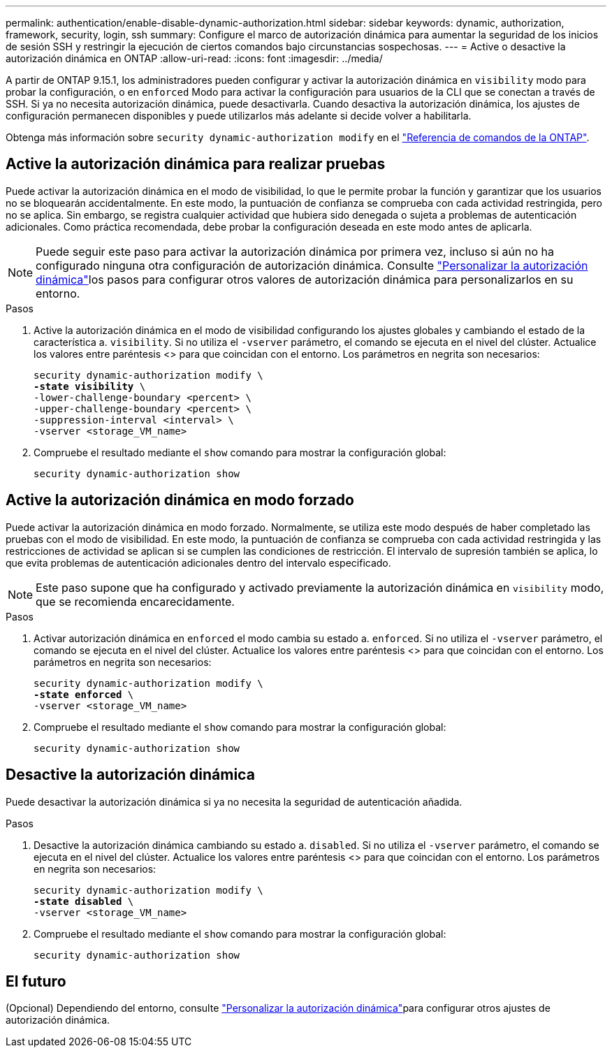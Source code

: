 ---
permalink: authentication/enable-disable-dynamic-authorization.html 
sidebar: sidebar 
keywords: dynamic, authorization, framework, security, login, ssh 
summary: Configure el marco de autorización dinámica para aumentar la seguridad de los inicios de sesión SSH y restringir la ejecución de ciertos comandos bajo circunstancias sospechosas. 
---
= Active o desactive la autorización dinámica en ONTAP
:allow-uri-read: 
:icons: font
:imagesdir: ../media/


[role="lead"]
A partir de ONTAP 9.15.1, los administradores pueden configurar y activar la autorización dinámica en `visibility` modo para probar la configuración, o en `enforced` Modo para activar la configuración para usuarios de la CLI que se conectan a través de SSH. Si ya no necesita autorización dinámica, puede desactivarla. Cuando desactiva la autorización dinámica, los ajustes de configuración permanecen disponibles y puede utilizarlos más adelante si decide volver a habilitarla.

Obtenga más información sobre `security dynamic-authorization modify` en el link:https://docs.netapp.com/us-en/ontap-cli/security-dynamic-authorization-modify.html["Referencia de comandos de la ONTAP"^].



== Active la autorización dinámica para realizar pruebas

Puede activar la autorización dinámica en el modo de visibilidad, lo que le permite probar la función y garantizar que los usuarios no se bloquearán accidentalmente. En este modo, la puntuación de confianza se comprueba con cada actividad restringida, pero no se aplica. Sin embargo, se registra cualquier actividad que hubiera sido denegada o sujeta a problemas de autenticación adicionales. Como práctica recomendada, debe probar la configuración deseada en este modo antes de aplicarla.


NOTE: Puede seguir este paso para activar la autorización dinámica por primera vez, incluso si aún no ha configurado ninguna otra configuración de autorización dinámica. Consulte link:configure-dynamic-authorization.html["Personalizar la autorización dinámica"]los pasos para configurar otros valores de autorización dinámica para personalizarlos en su entorno.

.Pasos
. Active la autorización dinámica en el modo de visibilidad configurando los ajustes globales y cambiando el estado de la característica a. `visibility`. Si no utiliza el `-vserver` parámetro, el comando se ejecuta en el nivel del clúster. Actualice los valores entre paréntesis <> para que coincidan con el entorno. Los parámetros en negrita son necesarios:
+
[source, subs="specialcharacters,quotes"]
----
security dynamic-authorization modify \
*-state visibility* \
-lower-challenge-boundary <percent> \
-upper-challenge-boundary <percent> \
-suppression-interval <interval> \
-vserver <storage_VM_name>
----
. Compruebe el resultado mediante el `show` comando para mostrar la configuración global:
+
[source, console]
----
security dynamic-authorization show
----




== Active la autorización dinámica en modo forzado

Puede activar la autorización dinámica en modo forzado. Normalmente, se utiliza este modo después de haber completado las pruebas con el modo de visibilidad. En este modo, la puntuación de confianza se comprueba con cada actividad restringida y las restricciones de actividad se aplican si se cumplen las condiciones de restricción. El intervalo de supresión también se aplica, lo que evita problemas de autenticación adicionales dentro del intervalo especificado.


NOTE: Este paso supone que ha configurado y activado previamente la autorización dinámica en `visibility` modo, que se recomienda encarecidamente.

.Pasos
. Activar autorización dinámica en `enforced` el modo cambia su estado a. `enforced`. Si no utiliza el `-vserver` parámetro, el comando se ejecuta en el nivel del clúster. Actualice los valores entre paréntesis <> para que coincidan con el entorno. Los parámetros en negrita son necesarios:
+
[source, subs="specialcharacters,quotes"]
----
security dynamic-authorization modify \
*-state enforced* \
-vserver <storage_VM_name>
----
. Compruebe el resultado mediante el `show` comando para mostrar la configuración global:
+
[source, console]
----
security dynamic-authorization show
----




== Desactive la autorización dinámica

Puede desactivar la autorización dinámica si ya no necesita la seguridad de autenticación añadida.

.Pasos
. Desactive la autorización dinámica cambiando su estado a. `disabled`. Si no utiliza el `-vserver` parámetro, el comando se ejecuta en el nivel del clúster. Actualice los valores entre paréntesis <> para que coincidan con el entorno. Los parámetros en negrita son necesarios:
+
[source, subs="specialcharacters,quotes"]
----
security dynamic-authorization modify \
*-state disabled* \
-vserver <storage_VM_name>
----
. Compruebe el resultado mediante el `show` comando para mostrar la configuración global:
+
[source, console]
----
security dynamic-authorization show
----




== El futuro

(Opcional) Dependiendo del entorno, consulte link:configure-dynamic-authorization.html["Personalizar la autorización dinámica"]para configurar otros ajustes de autorización dinámica.
